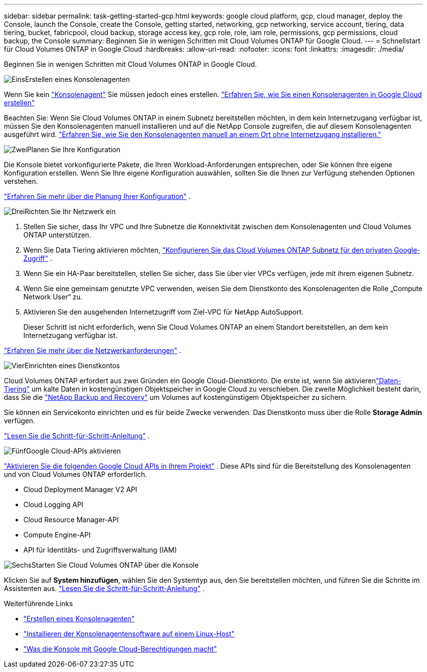 ---
sidebar: sidebar 
permalink: task-getting-started-gcp.html 
keywords: google cloud platform, gcp, cloud manager, deploy the Console, launch the Console, create the Console, getting started, networking, gcp networking, service account, tiering, data tiering, bucket, fabricpool, cloud backup, storage access key, gcp role, role, iam role, permissions, gcp permissions, cloud backup, the Console 
summary: Beginnen Sie in wenigen Schritten mit Cloud Volumes ONTAP für Google Cloud. 
---
= Schnellstart für Cloud Volumes ONTAP in Google Cloud
:hardbreaks:
:allow-uri-read: 
:nofooter: 
:icons: font
:linkattrs: 
:imagesdir: ./media/


[role="lead"]
Beginnen Sie in wenigen Schritten mit Cloud Volumes ONTAP in Google Cloud.

.image:https://raw.githubusercontent.com/NetAppDocs/common/main/media/number-1.png["Eins"]Erstellen eines Konsolenagenten
[role="quick-margin-para"]
Wenn Sie kein https://docs.netapp.com/us-en/bluexp-setup-admin/concept-connectors.html["Konsolenagent"^] Sie müssen jedoch eines erstellen. https://docs.netapp.com/us-en/bluexp-setup-admin/task-quick-start-connector-google.html["Erfahren Sie, wie Sie einen Konsolenagenten in Google Cloud erstellen"^]

[role="quick-margin-para"]
Beachten Sie: Wenn Sie Cloud Volumes ONTAP in einem Subnetz bereitstellen möchten, in dem kein Internetzugang verfügbar ist, müssen Sie den Konsolenagenten manuell installieren und auf die NetApp Console zugreifen, die auf diesem Konsolenagenten ausgeführt wird. https://docs.netapp.com/us-en/bluexp-setup-admin/task-quick-start-private-mode.html["Erfahren Sie, wie Sie den Konsolenagenten manuell an einem Ort ohne Internetzugang installieren."^]

.image:https://raw.githubusercontent.com/NetAppDocs/common/main/media/number-2.png["Zwei"]Planen Sie Ihre Konfiguration
[role="quick-margin-para"]
Die Konsole bietet vorkonfigurierte Pakete, die Ihren Workload-Anforderungen entsprechen, oder Sie können Ihre eigene Konfiguration erstellen.  Wenn Sie Ihre eigene Konfiguration auswählen, sollten Sie die Ihnen zur Verfügung stehenden Optionen verstehen.

[role="quick-margin-para"]
link:task-planning-your-config-gcp.html["Erfahren Sie mehr über die Planung Ihrer Konfiguration"] .

.image:https://raw.githubusercontent.com/NetAppDocs/common/main/media/number-3.png["Drei"]Richten Sie Ihr Netzwerk ein
[role="quick-margin-list"]
. Stellen Sie sicher, dass Ihr VPC und Ihre Subnetze die Konnektivität zwischen dem Konsolenagenten und Cloud Volumes ONTAP unterstützen.
. Wenn Sie Data Tiering aktivieren möchten, https://cloud.google.com/vpc/docs/configure-private-google-access["Konfigurieren Sie das Cloud Volumes ONTAP Subnetz für den privaten Google-Zugriff"^] .
. Wenn Sie ein HA-Paar bereitstellen, stellen Sie sicher, dass Sie über vier VPCs verfügen, jede mit ihrem eigenen Subnetz.
. Wenn Sie eine gemeinsam genutzte VPC verwenden, weisen Sie dem Dienstkonto des Konsolenagenten die Rolle „Compute Network User“ zu.
. Aktivieren Sie den ausgehenden Internetzugriff vom Ziel-VPC für NetApp AutoSupport.
+
Dieser Schritt ist nicht erforderlich, wenn Sie Cloud Volumes ONTAP an einem Standort bereitstellen, an dem kein Internetzugang verfügbar ist.



[role="quick-margin-para"]
link:reference-networking-gcp.html["Erfahren Sie mehr über die Netzwerkanforderungen"] .

.image:https://raw.githubusercontent.com/NetAppDocs/common/main/media/number-4.png["Vier"]Einrichten eines Dienstkontos
[role="quick-margin-para"]
Cloud Volumes ONTAP erfordert aus zwei Gründen ein Google Cloud-Dienstkonto.  Die erste ist, wenn Sie aktivierenlink:concept-data-tiering.html["Daten-Tiering"] um kalte Daten in kostengünstigen Objektspeicher in Google Cloud zu verschieben.  Die zweite Möglichkeit besteht darin, dass Sie die https://docs.netapp.com/us-en/bluexp-backup-recovery/concept-backup-to-cloud.html["NetApp Backup and Recovery"^] um Volumes auf kostengünstigem Objektspeicher zu sichern.

[role="quick-margin-para"]
Sie können ein Servicekonto einrichten und es für beide Zwecke verwenden.  Das Dienstkonto muss über die Rolle *Storage Admin* verfügen.

[role="quick-margin-para"]
link:task-creating-gcp-service-account.html["Lesen Sie die Schritt-für-Schritt-Anleitung"] .

.image:https://raw.githubusercontent.com/NetAppDocs/common/main/media/number-5.png["Fünf"]Google Cloud-APIs aktivieren
[role="quick-margin-para"]
https://cloud.google.com/apis/docs/getting-started#enabling_apis["Aktivieren Sie die folgenden Google Cloud APIs in Ihrem Projekt"^] . Diese APIs sind für die Bereitstellung des Konsolenagenten und von Cloud Volumes ONTAP erforderlich.

[role="quick-margin-list"]
* Cloud Deployment Manager V2 API
* Cloud Logging API
* Cloud Resource Manager-API
* Compute Engine-API
* API für Identitäts- und Zugriffsverwaltung (IAM)


.image:https://raw.githubusercontent.com/NetAppDocs/common/main/media/number-6.png["Sechs"]Starten Sie Cloud Volumes ONTAP über die Konsole
[role="quick-margin-para"]
Klicken Sie auf *System hinzufügen*, wählen Sie den Systemtyp aus, den Sie bereitstellen möchten, und führen Sie die Schritte im Assistenten aus. link:task-deploying-gcp.html["Lesen Sie die Schritt-für-Schritt-Anleitung"] .

.Weiterführende Links
* https://docs.netapp.com/us-en/bluexp-setup-admin/task-quick-start-connector-google.html["Erstellen eines Konsolenagenten"^]
* https://docs.netapp.com/us-en/bluexp-setup-admin/task-install-connector-on-prem.html["Installieren der Konsolenagentensoftware auf einem Linux-Host"^]
* https://docs.netapp.com/us-en/bluexp-setup-admin/reference-permissions-gcp.html["Was die Konsole mit Google Cloud-Berechtigungen macht"^]

